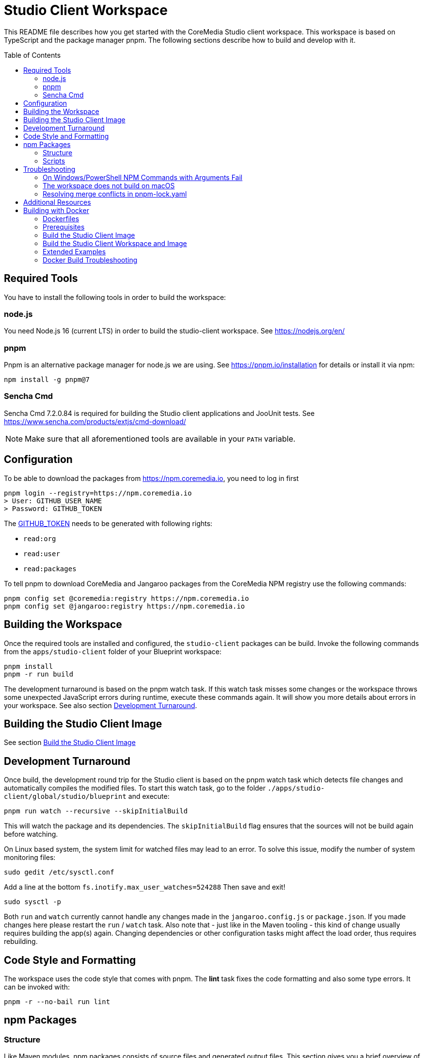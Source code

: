 :toc: macro
:toclevels: 2

= Studio Client Workspace

This README file describes how you get started with the CoreMedia Studio
client workspace. This workspace is based on TypeScript and the package
manager pnpm. The following sections describe how to build and develop
with it.

toc::[]

== Required Tools

You have to install the following tools in order to build the workspace:

=== node.js

You need Node.js 16 (current LTS) in order to build the studio-client
workspace. See https://nodejs.org/en/

=== pnpm

Pnpm is an alternative package manager for node.js we are using. See
https://pnpm.io/installation for details or install it via npm:

[source,shell]
----
npm install -g pnpm@7
----

=== Sencha Cmd

Sencha Cmd 7.2.0.84 is required for building the Studio client applications and JooUnit
tests. See https://www.sencha.com/products/extjs/cmd-download/

[NOTE]
====
Make sure that all aforementioned tools are available in your `PATH` variable.
====

== Configuration

To be able to download the packages from https://npm.coremedia.io, you need to log in first

[source,bash]
----
pnpm login --registry=https://npm.coremedia.io
> User: GITHUB_USER_NAME
> Password: GITHUB_TOKEN
----

The https://docs.github.com/en/authentication/keeping-your-account-and-data-secure/creating-a-personal-access-token[GITHUB_TOKEN] needs to be generated with following rights:

* `read:org`
* `read:user`
* `read:packages`

To tell pnpm to download CoreMedia and Jangaroo packages from the CoreMedia NPM registry use the following
commands:

[source,shell]
----
pnpm config set @coremedia:registry https://npm.coremedia.io
pnpm config set @jangaroo:registry https://npm.coremedia.io
----

== Building the Workspace

Once the required tools are installed and configured, the
`studio-client` packages can be build. Invoke the following commands from
the `apps/studio-client` folder of your Blueprint workspace:

[source,shell]
----
pnpm install
pnpm -r run build
----


The development turnaround is based on the pnpm watch task. If this
watch task misses some changes or the workspace throws some unexpected
JavaScript errors during runtime, execute these commands again. It will
show you more details about errors in your workspace. See also section
<<Development Turnaround>>.


== Building the Studio Client Image

See section <<_build_the_studio_client_image>>

== Development Turnaround

Once build, the development round trip for the Studio client is based on
the pnpm watch task which detects file changes and automatically
compiles the modified files. To start this watch task, go to the folder
`./apps/studio-client/global/studio/blueprint` and execute:

[source,shell]
----
pnpm run watch --recursive --skipInitialBuild
----

This will watch the package and its dependencies. The `skipInitialBuild`
flag ensures that the sources will not be build again before watching.

On Linux based system, the system limit for watched files may lead to an
error. To solve this issue, modify the number of system monitoring
files:
[source,shell]
----
sudo gedit /etc/sysctl.conf
----

Add a line at the bottom `fs.inotify.max_user_watches=524288` Then save and exit!
[source,shell]
----
sudo sysctl -p
----


Both `run` and `watch` currently cannot handle any changes made in the
`jangaroo.config.js` or `package.json`. If you made changes here please
restart the `run` / `watch` task. Also note that - just like in the
Maven tooling - this kind of change usually requires building the app(s)
again. Changing dependencies or other configuration tasks might affect
the load order, thus requires rebuilding.

== Code Style and Formatting

The workspace uses the code style that comes with pnpm. The *lint* task
fixes the code formatting and also some type errors. It can be invoked
with:

[source,shell]
----
pnpm -r --no-bail run lint
----

== npm Packages

=== Structure

Like Maven modules, npm packages consists of source files and
generated output files. This section gives you a brief overview of what
files and folders to find inside a Studio npm package:

`src` folder:

* `./package.json` Like a `pom.xml` file in Maven, it contains the
package name and dependencies to other packages.
* `./jangaroo.config.js` The formerly named `jangaroo-maven-plugin`
`<configuration>` element which contains the name of the main class of
the Studio plugin and the plugin name.
* `./src/\*[.d].ts` Formerly `.as`, `.mxml` and `*.properties` files, now all
based on TypeScript.
* `./src/tsconfig.json` This file is generated from package.json during
the jangaroo build task, therefore, it shouldn’t be modified manually.
* `./sencha/src|overrides|resources|sass` Custom overrides, images and
SCSS based styling for ExtJS components.
* `./joounit/\*.ts` Formerly test _.as, _.mxml and `*.properties` files.
* `./jest/\*.ts` This folder gives you the option to write new tests with
https://jestjs.io/docs/getting-started[Jest].
* `./generated/src/\*[.d].ts` The formerly named `target/generated-sources`
folder.
* `./generated/sencha` The formerly named `target/generated-sencha`
folder.

*dist* folder:

* `./dist` Contains the publishable artifacts.
* `./build` Contains generated files that are not meant to be published,
for example for tests.

=== Scripts

In addition to the dependencies, the `package.json` file of a npm
package also defines a list of scripts that can be invoked by `pnpm`.
These vary depending on the type of the package. The following table
gives an overview of available scripts.

[width="100%",cols="11%,32%,57%",options="header",]
|===
|Script Name            |Invokes                                        |Description
|`clean`                |`rimraf ./dist && rimraf ./build`              |`rimraf` is like the UNIX command `rm -rf` for node. It removes the `dist` and `build` folders.

|`build`                |`jangaroo build`                               |Compiles the code and tests to the `dist` folder.

|`test`                 |`jangaroo joounit`                             |Builds and executed the Jangaroo "test app".

|`start`                |`jangaroo run`                                 |Available for apps, it starts the app-overlay proxy; like `jangaroo:run`.

|`publish`              |`jangaroo publish dist`                        |Like `mvn deploy` task, it creates a deployable artifact from the generated sources of the `dist` folder.

|`package`              |`jangaroo package`                             | for app, app-overlay, apps, code; build a package archive containing the whole package (to be usable by a  webserver, for instance)

|`lint`                 | `eslint --fix 'src/\*/*.ts' 'joounit/* /*.ts'`  |Formats the code and can also fix some problems automatically.

|`watch`                |`jangaroo watch`                               |Starts the watch task to listen for code changes.
|===

*Examples*

[width="100%",cols="43%,57%",options="header",]
|===
|Command |Description
|`pnpm -r run build` |Runs the build script for all packages.
|`pnpm -r --filter @coremedia-blueprint/studio-client.studio run start` |Runs the start script for studio-resources, similar to: `mvn jangaroo:run -pl :studio-resources`
|`pnpm -r --filter "@coremedia/*" run test` |The option `filter` can utilize glob patterns matched against the package name. It runs the tests of all core modules (as their name starts with `@coremedia/`). In this particular case similar to `mvn test -f core`.
|`pnpm -r --filter @coremedia/studio-client.ext.ui-components... run build` |Builds `ui-components` and its dependencies, similar to `mvn package -am -pl :ui-components`.
|`pnpm -r --filter ...@coremedia-blueprint/studio-client.main.studio-base-app run build` |Builds the `studio-base-app` and all packages depending on it, similar to `mvn package -amd -pl :studio-base-app`.
|`pnpm -r --filter=!@coremedia/studio-client.studio run build` |In some shells the `!` needs to be escaped: `!`. It builds everything in the workspace except for `studio-resources` and is similar to `mvn package -pl !:studio-resources`.
|`pnpm -r --filter=!@coremedia-blueprint/studio-client.main.blueprint-forms^... run build` |In some shells the `!` needs to be escaped: `!` builds everything in the workspace except for the dependencies of `blueprint-forms` similar to `mvn package -rf :blueprint-forms`
|===

For more details see also https://pnpm.io/filtering.

== Troubleshooting

=== On Windows/PowerShell NPM Commands with Arguments Fail

*Example*

[source,shell]
----
pnpm run start --proxyTargetUri=https://studio.some-host.com/
----

This will fail with:

[source,shell]
----
Missing dependent arguments:
 proxyPathSpec -> proxyTargetUri
----

*Solution*

In PowerShell, you need to quote many arguments. In the example above, this will work:

[source,shell]
----
pnpm run start "--" "--proxyTargetUri=https://studio.some-host.com/"
----

=== The workspace does not build on macOS

The possible root cause may vary, so here are some general hints that may help:

* When using brew, make sure you did `brew upgrade` before.
* Reinstall the command line tools (do NOT use `softwareupdate –all –install –force`),
instead remove and reinstall CTL manually.
* Execute compaudit, to find `insecure` folders and fix them using this
pattern for all listed folders:

[source,shell]
----
sudo chown -R user:root /insecure/folder
sudo chmod -R 755 /insecure/folder
----

=== Resolving merge conflicts in pnpm-lock.yaml

Do not attempt to resolve merge conflicts in the `pnpm-lock.yaml` file
yourself. Just resolve all other conflicts ( especially in
`package.json` files) and run `pnpm install`. pnpm will resolve merge
conflicts automatically.

== Additional Resources

See also: link:./Studio-TypeScript-Handbook.md[Studio Typescript Handbook].

== Building with Docker

The Studio client workspace can now be built with a multi-stage Dockerfile using Docker
https://docs.docker.com/develop/develop-images/build_enhancements/[BuildKit]
- as well as the Studio client image itself.

At least https://docs.docker.com/engine/api/[Docker v19.03] is required.

=== Dockerfiles

The Studio client workspace contains three Dockerfiles which can be used
to build and test the Studio client.

==== Tooling

The `Dockerfile.tooling` contains all necessary tools required to build,
test, package, and publish the Studio client workspace.

One of the tools is Sencha Cmd. The default download URL is
https://cdn.sencha.com/cmd/7.2.0.84/no-jre/SenchaCmd-7.2.0.84-linux-amd64.sh.zip
- we recommend using a proxy if possible. The path to the zip can be
passed as `--build-arg SENCHA_COMMAND_SH_ZIP_DOWNLOAD_URL_DIRECTIVE`.

_Recommendation_ Build this image only if there are changes in the
`Dockerfile.tooling` file and store it in your local Docker registry.

==== Tasks

The `Dockerfile.tasks` provides different stages defining single tasks:

* `build-task`: Build Studio client
* `test-task`: Execute Studio client tests
* `package-task`: Packages the build results
* `publish-task`: Publish Studio client build artifacts

==== Default

The `Dockerfile` builds the Studio client image. See section <<_build_the_studio_client_image>> and <<_build_the_studio_client_workspace_and_image>>.

=== Prerequisites

==== Caching proxy

We recommend to proxy the following endpoints to avoid hitting download rate limits.

* https://registry-1.docker.io
* https://cdn.sencha.com/cmd/7.2.0.84/no-jre/SenchaCmd-7.2.0.84-linux-amd64.sh.zip
* https://npm.coremedia.io

==== Npm Auth Token

To build the Studio client you need an `<NPM_AUTH_TOKEN>`. To generate one,
you need to create a
https://docs.github.com/en/authentication/keeping-your-account-and-data-secure/creating-a-personal-access-token[GitHub Token]
with following rights first:

* `read:org`
* `read:user`
* `read:packages`

The `<NPM_AUTH_TOKEN>` itself is an *expiring* token which needs to be
generated regulary (currently the token expires after a month) and can
be obtained by calling:

[source,bash]
----
GH_USER_NAME=<GITHUB_USER_NAME>
GH_TOKEN=<GITHUB_TOKEN>
curl -s -H "Accept: application/json" -H "Content-Type:application/json" \
  -X PUT --data '{"name": "'${GH_USER_NAME}'", "password": "'${GH_TOKEN}'"}' \
  https://npm.coremedia.io/-/user/org.couchdb.user:${GH_USER_NAME} | jq -r .token
----

*Note:* Please replace `<GITHUB_USER_NAME>` with your GitHub username
and `<GITHUB_TOKEN>` with your GitHub token. To easily extract the token
from the curl result, we recommend installing the cli tool `jq`.

==== .npmrc

To build the Studio client workspace, you also need to provide a
`.npmrc` file with the following contents:

[source,bash]
----
cd apps/studio-client

cat <<EOF > .npmrc
@coremedia:registry=https://npm.coremedia.io
@jangaroo:registry=https://npm.coremedia.io
# https://github.com/pnpm/pnpm/issues/1069
unsafe-perm=true
//npm.coremedia.io/:_authToken=<NPM_AUTH_TOKEN>
EOF
----

To keep image layers clean from secrets, we pass the authentication
token `<NPM_AUTH_TOKEN>` for https://npm.coremedia.io via the local
`.npmrc` file which is mounted as secret.

*Note:* Keep in mind that this file now contains a secret which needs to
be updated regularly.

==== The Tooling Image

To build the Studio client you need to provide the tooling as image.

[source,bash]
----
cd apps/studio-client

STUDIO_CLIENT_TOOLING_IMAGE="cm/studio-client-tooling:latest"

docker buildx build -f Dockerfile.tooling --no-cache --tag ${STUDIO_CLIENT_TOOLING_IMAGE} .
----

[#_build_the_studio_client_image]
=== Build the Studio Client Image

If you already created the Studio client zip file, call the following to
build the Studio client image.

*Notice* You can omit `--build-arg STUDIO_CLIENT_PACKAGE_PATH` if the Studio client zip file is
located here: `apps/studio-client/global/studio/build/studio-client.studio-*.zip`

*Notice* If you want to specify `--build-arg STUDIO_CLIENT_PACKAGE_PATH` make sure that the zip file
is located below `app/studio-client`.

[source,bash]
----
cd apps/studio-client

STUDIO_CLIENT_PACKAGE_PATH=<relative/path/to/the/studio-client/zip>

docker buildx build \
  --tag coremedia/studio-client:latest \
  --build-arg STUDIO_CLIENT_PACKAGE_PATH="${STUDIO_CLIENT_PACKAGE_PATH}" .
----

[#_build_the_studio_client_workspace_and_image]
=== Build the Studio Client Workspace and Image

If you need to build the Studio client workspace as well as the image,
execute the following snippet.

*Notice* You can specify a custom version by setting `--build-arg BUILD_VERSION="1.0.0-SNAPSHOT"`.

[source,bash]
----
cd apps/studio-client

docker buildx build \
  --tag coremedia/studio-client:latest \
  --secret id=npmrc,src=.npmrc \
  --build-arg TYPE="build" \
  --build-arg STUDIO_CLIENT_TOOLING_IMAGE="cm/studio-client-tooling:latest" .
----

=== Extended Examples

==== Build with Extensions

To include extensions - activated via the extension tool and thus located in `modules/extensions` - you need to zip the
folder `modules/extensions` first and pass it to the Studio build process afterwards.

The zip file needs to be located below `apps/studio-client`.

[source,bash]
----
cd modules/extensions
mkdir -p ../../apps/studio-client/target
zip -qr ../../apps/studio-client/target/extensions.zip ./*
cd ../../apps/studio-client
docker buildx build \
  --tag coremedia/studio-client:latest \
  --secret id=npmrc,src=.npmrc \
  --build-arg TYPE="build" \
  --build-arg EXTENSIONS_ZIP="target/extensions.zip" \
  --build-arg STUDIO_CLIENT_TOOLING_IMAGE="cm/studio-client-tooling:latest"
  --build-arg FROZEN_GENERATED_FILES=false .
----

Please mind that the `FROZEN_GENERATED_FILES` flag needs to be disabled. Due to extensions being handed under a different folder the paths to
the corresponding extension packages changes and generated files need to be rewritten.

==== Test the Studio Client workspace

[source,bash]
----
cd apps/studio-client

BUILD_TARGET_FOLDER="target"
rm -rf "${BUILD_TARGET_FOLDER}" && mkdir -p "${BUILD_TARGET_FOLDER}"

docker buildx build -f Dockerfile.tasks --target test-only-stage \
  -o "${BUILD_TARGET_FOLDER}"  \
  --secret id=npmrc,src=.npmrc .
----

The tests result can be found in the `${BUILD_TARGET_FOLDER}` folder.

==== Separate Build and Test

[source,bash]
----
cd apps/studio-client

BUILD_TARGET_FOLDER="target"
rm -rf "${BUILD_TARGET_FOLDER}" && mkdir -p "${BUILD_TARGET_FOLDER}"

# First: Build the Studio client
# You can specify a custom version by setting `--build-arg BUILD_VERSION="1.0.0-SNAPSHOT"`.
docker buildx build -f Dockerfile.tasks --target build-task \
  --tag "tmp/studio-client-build:latest" --secret id=npmrc,src=.npmrc \
  --build-arg STUDIO_CLIENT_TOOLING_IMAGE="cm/studio-client-tooling:latest" .

# Second: Test the Studio client
docker buildx build -f Dockerfile.tasks \
  --target test-only-stage \
  -o "${BUILD_TARGET_FOLDER}" \
  --build-arg STUDIO_CLIENT_BUILD_IMAGE="tmp/studio-client-build:latest" .
----

=== Docker Build Troubleshooting

==== studio-client.studio-1.0.0-SNAPSHOT.zip not found

If you want to <<_build_the_studio_client_image>> with the option `STUDIO_CLIENT_PACKAGE_PATH` but get an error message similar to this one:

failed to compute cache key: `/target/studio-client.studio-1.0.0-SNAPSHOT.zip` not found

Then it is likely that the zip file is not located below `apps/studio-client`.

==== Unkown flag

If you encounter an error message like

Error response from daemon: Dockerfile parse error line xxx: Unknown flag: mount

You need to prefix your `docker build` call with `DOCKER_BUILDKIT=1 docker build`.

==== Debug Mode

If you need a plain output of the Docker build add `--progress plain` to the `docker build` command.
